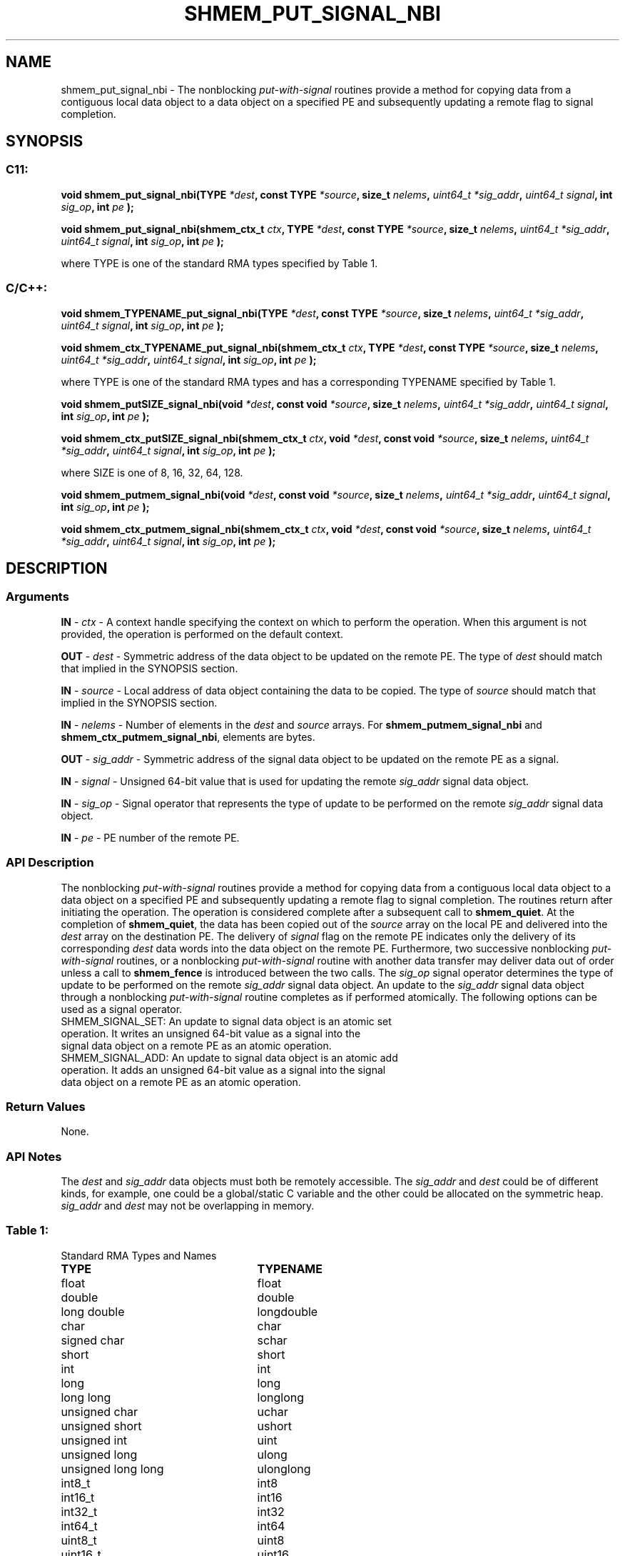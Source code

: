 .TH SHMEM_PUT_SIGNAL_NBI 3 "Open Source Software Solutions, Inc." "OpenSHMEM Library Documentation"
./ sectionStart
.SH NAME
shmem_put_signal_nbi \- 
The nonblocking 
.I put-with-signal
routines provide a method for copying data
from a contiguous local data object to a data object on a specified PE
and subsequently updating a remote flag to signal completion.
./ sectionEnd
./ sectionStart
.SH   SYNOPSIS
./ sectionEnd
./ sectionStart
.SS C11:
.B void
.B shmem\_put\_signal\_nbi(TYPE
.IB "*dest" ,
.B const
.B TYPE
.IB "*source" ,
.B size_t
.IB "nelems" ,
.I uint64_t
.IB "*sig_addr" ,
.I uint64_t
.IB "signal" ,
.B int
.IB "sig_op" ,
.B int
.I pe
.B );

.B void
.B shmem\_put\_signal\_nbi(shmem_ctx_t
.IB "ctx" ,
.B TYPE
.IB "*dest" ,
.B const
.B TYPE
.IB "*source" ,
.B size_t
.IB "nelems" ,
.I uint64_t
.IB "*sig_addr" ,
.I uint64_t
.IB "signal" ,
.B int
.IB "sig_op" ,
.B int
.I pe
.B );
./ sectionEnd

where TYPE is one of the standard RMA types specified by Table 1.
./ sectionStart
.SS C/C++:
.B void
.B shmem\_TYPENAME\_put\_signal\_nbi(TYPE
.IB "*dest" ,
.B const
.B TYPE
.IB "*source" ,
.B size_t
.IB "nelems" ,
.I uint64_t
.IB "*sig_addr" ,
.I uint64_t
.IB "signal" ,
.B int
.IB "sig_op" ,
.B int
.I pe
.B );

.B void
.B shmem\_ctx\_TYPENAME\_put\_signal\_nbi(shmem_ctx_t
.IB "ctx" ,
.B TYPE
.IB "*dest" ,
.B const
.B TYPE
.IB "*source" ,
.B size_t
.IB "nelems" ,
.I uint64_t
.IB "*sig_addr" ,
.I uint64_t
.IB "signal" ,
.B int
.IB "sig_op" ,
.B int
.I pe
.B );
./ sectionEnd

where TYPE is one of the standard RMA types and has a corresponding TYPENAME specified by Table 1.
./ sectionStart

.B void
.B shmem\_putSIZE\_signal\_nbi(void
.IB "*dest" ,
.B const
.B void
.IB "*source" ,
.B size_t
.IB "nelems" ,
.I uint64_t
.IB "*sig_addr" ,
.I uint64_t
.IB "signal" ,
.B int
.IB "sig_op" ,
.B int
.I pe
.B );

.B void
.B shmem\_ctx\_putSIZE\_signal\_nbi(shmem_ctx_t
.IB "ctx" ,
.B void
.IB "*dest" ,
.B const
.B void
.IB "*source" ,
.B size_t
.IB "nelems" ,
.I uint64_t
.IB "*sig_addr" ,
.I uint64_t
.IB "signal" ,
.B int
.IB "sig_op" ,
.B int
.I pe
.B );
./ sectionEnd

where SIZE is one of 8, 16, 32, 64, 128.
./ sectionStart

.B void
.B shmem\_putmem\_signal\_nbi(void
.IB "*dest" ,
.B const
.B void
.IB "*source" ,
.B size_t
.IB "nelems" ,
.I uint64_t
.IB "*sig_addr" ,
.I uint64_t
.IB "signal" ,
.B int
.IB "sig_op" ,
.B int
.I pe
.B );

.B void
.B shmem\_ctx\_putmem\_signal\_nbi(shmem_ctx_t
.IB "ctx" ,
.B void
.IB "*dest" ,
.B const
.B void
.IB "*source" ,
.B size_t
.IB "nelems" ,
.I uint64_t
.IB "*sig_addr" ,
.I uint64_t
.IB "signal" ,
.B int
.IB "sig_op" ,
.B int
.I pe
.B );
./ sectionEnd
./ sectionStart
.SH DESCRIPTION
.SS Arguments

.BR "IN " -
.I ctx
- A context handle specifying the context on which to
perform the operation. When this argument is not provided, the operation is
performed on the default context.

.BR "OUT " -
.I dest
- Symmetric address of the data object to be updated
on the remote PE.
The type of 
.I "dest"
should match that implied in the SYNOPSIS section.

.BR "IN " -
.I source
- Local address of data object containing the data
to be copied.
The type of 
.I "source"
should match that implied in the SYNOPSIS section.

.BR "IN " -
.I nelems
- Number of elements in the 
.I "dest"
and 
.I "source"
arrays. For 
.B shmem\_putmem\_signal\_nbi
and
.BR "shmem\_ctx\_putmem\_signal\_nbi" ,
elements are bytes.

.BR "OUT " -
.I sig\_addr
- Symmetric address of the signal data object to
be updated on the remote PE as a signal.

.BR "IN " -
.I signal
- Unsigned 64-bit value that is used for updating the
remote 
.I sig\_addr
signal data object.

.BR "IN " -
.I sig\_op
- Signal operator that represents the type of update
to be performed on the remote 
.I sig\_addr
signal data object.

.BR "IN " -
.I pe
- PE number of the remote PE.
./ sectionEnd
./ sectionStart
.SS API Description
The nonblocking 
.I put-with-signal
routines provide a method for copying data
from a contiguous local data object to a data object on a specified PE
and subsequently updating a remote flag to signal completion.
The routines return after initiating the operation. The operation is considered
complete after a subsequent call to 
.BR "shmem\_quiet" .
At the completion
of 
.BR "shmem\_quiet" ,
the data has been copied out of the 
.I "source"
array
on the local PE and delivered into the 
.I "dest"
array on the destination
PE.
The delivery of 
.I signal
flag on the remote PE indicates only the
delivery of its corresponding 
.I "dest"
data words into the data object on the
remote PE. Furthermore, two successive nonblocking 
.I put-with-signal
routines, or a nonblocking 
.I put-with-signal
routine with another data
transfer may deliver data out of order unless a call to 
.B shmem\_fence
is introduced between the two calls.
The 
.I sig\_op
signal operator determines the type of update to be
performed on the remote 
.I sig\_addr
signal data object.
An update to the 
.I sig\_addr
signal data object through a nonblocking
.I put-with-signal
routine completes as if performed atomically.
The following options can be used as a signal operator.
.TP
SHMEM_SIGNAL_SET: An update to signal data object is an atomic set operation. It writes an unsigned 64-bit value as a signal into the signal data object on a remote PE as an atomic operation.
.TP
SHMEM_SIGNAL_ADD: An update to signal data object is an atomic add operation. It adds an unsigned 64-bit value as a signal into the signal data object on a remote PE as an atomic operation.
./ sectionEnd
./ sectionStart
.SS Return Values
None.
./ sectionEnd
./ sectionStart
.SS API Notes
The 
.I "dest"
and 
.I sig\_addr
data objects must both be remotely
accessible. The 
.I sig\_addr
and 
.I "dest"
could be of different kinds,
for example, one could be a global/static C variable and the other could
be allocated on the symmetric heap.
.I sig\_addr
and 
.I "dest"
may not be overlapping in memory.
./ sectionEnd
.SS Table 1:
Standard RMA Types and Names
.TP 25
.B \TYPE
.B \TYPENAME
.TP
float
float
.TP
double
double
.TP
long double
longdouble
.TP
char
char
.TP
signed char
schar
.TP
short
short
.TP
int
int
.TP
long
long
.TP
long long
longlong
.TP
unsigned char
uchar
.TP
unsigned short
ushort
.TP
unsigned int
uint
.TP
unsigned long
ulong
.TP
unsigned long long
ulonglong
.TP
int8\_t
int8
.TP
int16\_t
int16
.TP
int32\_t
int32
.TP
int64\_t
int64
.TP
uint8\_t
uint8
.TP
uint16\_t
uint16
.TP
uint32\_t
uint32
.TP
uint64\_t
uint64
.TP
size\_t
size
.TP
ptrdiff\_t
ptrdiff
